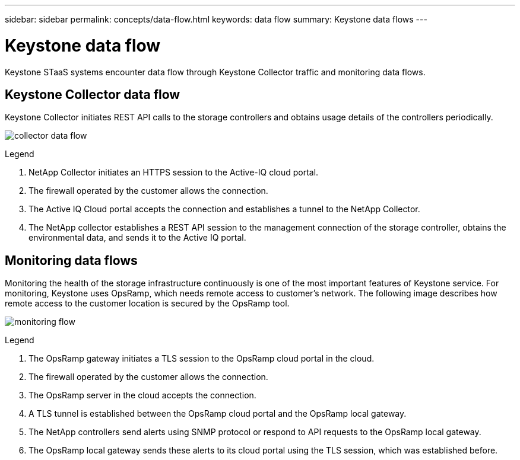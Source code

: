---
sidebar: sidebar
permalink: concepts/data-flow.html
keywords: data flow
summary: Keystone data flows
---

= Keystone data flow
:hardbreaks:
:nofooter:
:icons: font
:linkattrs:
:imagesdir: ../media/

[.lead]
Keystone STaaS systems encounter data flow through Keystone Collector traffic and monitoring data flows.

== Keystone Collector data flow
Keystone Collector initiates REST API calls to the storage controllers and obtains usage details of the controllers periodically.

image:collector-data-flow.png[]

.Legend

. NetApp Collector initiates an HTTPS session to the Active-IQ cloud portal.
. The firewall operated by the customer allows the connection.
. The Active IQ Cloud portal accepts the connection and establishes a tunnel to the NetApp Collector.
. The NetApp collector establishes a REST API session to the management connection of the storage controller, obtains the environmental data, and sends it to the Active IQ portal.

== Monitoring data flows

Monitoring the health of the storage infrastructure continuously is one of the most important features of Keystone service. For monitoring, Keystone uses OpsRamp, which needs remote access to customer's network. The following image describes how remote access to the customer location is secured by the OpsRamp tool.

image:monitoring-flow.png[]

.Legend

. The OpsRamp gateway initiates a TLS session to the OpsRamp cloud portal in the cloud.
. The firewall operated by the customer allows the connection.
. The OpsRamp server in the cloud accepts the connection.
. A TLS tunnel is established between the OpsRamp cloud portal and the OpsRamp local gateway.
. The NetApp controllers send alerts using SNMP protocol or respond to API requests to the OpsRamp local gateway.
. The OpsRamp local gateway sends these alerts to its cloud portal using the TLS session, which was established before.
